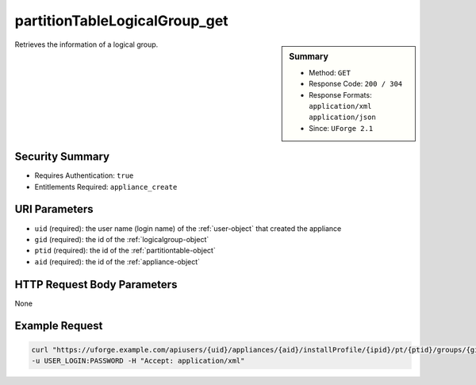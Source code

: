 .. Copyright FUJITSU LIMITED 2019

.. _partitionTableLogicalGroup-get:

partitionTableLogicalGroup_get
------------------------------

.. function:: GET users/{uid}/appliances/{aid}/installProfile/{ipid}/pt/{ptid}/groups/{gid}

.. sidebar:: Summary

	* Method: ``GET``
	* Response Code: ``200 / 304``
	* Response Formats: ``application/xml`` ``application/json``
	* Since: ``UForge 2.1``

Retrieves the information of a logical group.

Security Summary
~~~~~~~~~~~~~~~~

* Requires Authentication: ``true``
* Entitlements Required: ``appliance_create``

URI Parameters
~~~~~~~~~~~~~~

* ``uid`` (required): the user name (login name) of the :ref:`user-object` that created the appliance
* ``gid`` (required): the id of the :ref:`logicalgroup-object`
* ``ptid`` (required): the id of the :ref:`partitiontable-object`
* ``aid`` (required): the id of the :ref:`appliance-object`

HTTP Request Body Parameters
~~~~~~~~~~~~~~~~~~~~~~~~~~~~

None

Example Request
~~~~~~~~~~~~~~~

.. code-block:: bash

	curl "https://uforge.example.com/apiusers/{uid}/appliances/{aid}/installProfile/{ipid}/pt/{ptid}/groups/{gid}" -X GET \
	-u USER_LOGIN:PASSWORD -H "Accept: application/xml"

.. seealso::

	 * :ref:`appliance-object`
	 * :ref:`appliancepartitiontabledisk-api-resources`
	 * :ref:`appliancepartitiontablediskpartition-api-resources`
	 * :ref:`appliancepartitiontablelogicalvolume-api-resources`
	 * :ref:`logicalgroup-object`
	 * :ref:`partitionTableLogicalGroup-create`
	 * :ref:`partitionTableLogicalGroup-delete`
	 * :ref:`partitionTableLogicalGroup-deleteAll`
	 * :ref:`partitionTableLogicalGroup-getAll`
	 * :ref:`partitionTableLogicalGroup-update`
	 * :ref:`partitiontable-object`
